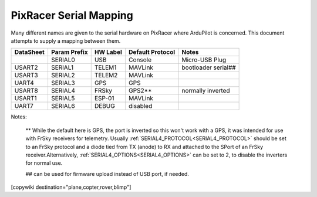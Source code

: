 .. _common-pixracer-serial-names:

=======================
PixRacer Serial Mapping
=======================

Many different names are given to the serial hardware on PixRacer
where ArduPilot is concerned.  This document attempts to supply a
mapping between them.

+-----------+-------------+------------+-----------------+---------------------+
| DataSheet | Param Prefix| HW Label   | Default Protocol| Notes               |
+===========+=============+============+=================+=====================+
|           |  SERIAL0    | USB        | Console         | Micro-USB Plug      |
+-----------+-------------+------------+-----------------+---------------------+
| USART2    |  SERIAL1    | TELEM1     | MAVLink         | bootloader serial## |
+-----------+-------------+------------+-----------------+---------------------+
| USART3    |  SERIAL2    | TELEM2     | MAVLink         |                     |
+-----------+-------------+------------+-----------------+---------------------+
| UART4     |  SERIAL3    | GPS        | GPS             |                     |
+-----------+-------------+------------+-----------------+---------------------+
| USART8    |  SERIAL4    | FRSky      | GPS2**          | normally inverted   |
+-----------+-------------+------------+-----------------+---------------------+
| USART1    |  SERIAL5    | ESP-01     | MAVLink         |                     |
+-----------+-------------+------------+-----------------+---------------------+
| UART7     |  SERIAL6    | DEBUG      | disabled        |                     |
+-----------+-------------+------------+-----------------+---------------------+

Notes:

   ** While the default here is GPS, the port is inverted so this won't work with a GPS, it was intended for use with FrSky receivers for telemetry.  Usually :ref:`SERIAL4_PROTOCOL<SERIAL4_PROTOCOL>` should be set to an FrSky protocol and a diode tied from TX (anode) to RX and attached to the SPort of an FrSky receiver.Alternatively, :ref:`SERIAL4_OPTIONS<SERIAL4_OPTIONS>` can be set to 2, to disable the inverters for normal use.

   ## can be used for firmware upload instead of USB port, if needed.

[copywiki destination="plane,copter,rover,blimp"]